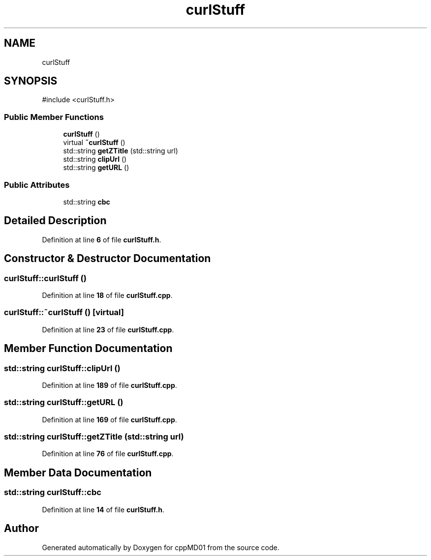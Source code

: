 .TH "curlStuff" 3 "cppMD01" \" -*- nroff -*-
.ad l
.nh
.SH NAME
curlStuff
.SH SYNOPSIS
.br
.PP
.PP
\fR#include <curlStuff\&.h>\fP
.SS "Public Member Functions"

.in +1c
.ti -1c
.RI "\fBcurlStuff\fP ()"
.br
.ti -1c
.RI "virtual \fB~curlStuff\fP ()"
.br
.ti -1c
.RI "std::string \fBgetZTitle\fP (std::string url)"
.br
.ti -1c
.RI "std::string \fBclipUrl\fP ()"
.br
.ti -1c
.RI "std::string \fBgetURL\fP ()"
.br
.in -1c
.SS "Public Attributes"

.in +1c
.ti -1c
.RI "std::string \fBcbc\fP"
.br
.in -1c
.SH "Detailed Description"
.PP 
Definition at line \fB6\fP of file \fBcurlStuff\&.h\fP\&.
.SH "Constructor & Destructor Documentation"
.PP 
.SS "curlStuff::curlStuff ()"

.PP
Definition at line \fB18\fP of file \fBcurlStuff\&.cpp\fP\&.
.SS "curlStuff::~curlStuff ()\fR [virtual]\fP"

.PP
Definition at line \fB23\fP of file \fBcurlStuff\&.cpp\fP\&.
.SH "Member Function Documentation"
.PP 
.SS "std::string curlStuff::clipUrl ()"

.PP
Definition at line \fB189\fP of file \fBcurlStuff\&.cpp\fP\&.
.SS "std::string curlStuff::getURL ()"

.PP
Definition at line \fB169\fP of file \fBcurlStuff\&.cpp\fP\&.
.SS "std::string curlStuff::getZTitle (std::string url)"

.PP
Definition at line \fB76\fP of file \fBcurlStuff\&.cpp\fP\&.
.SH "Member Data Documentation"
.PP 
.SS "std::string curlStuff::cbc"

.PP
Definition at line \fB14\fP of file \fBcurlStuff\&.h\fP\&.

.SH "Author"
.PP 
Generated automatically by Doxygen for cppMD01 from the source code\&.
